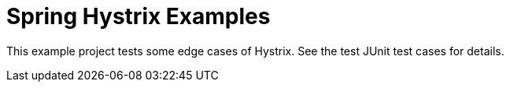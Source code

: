 = Spring Hystrix Examples

This example project tests some edge cases of Hystrix.
See the test JUnit test cases for details.